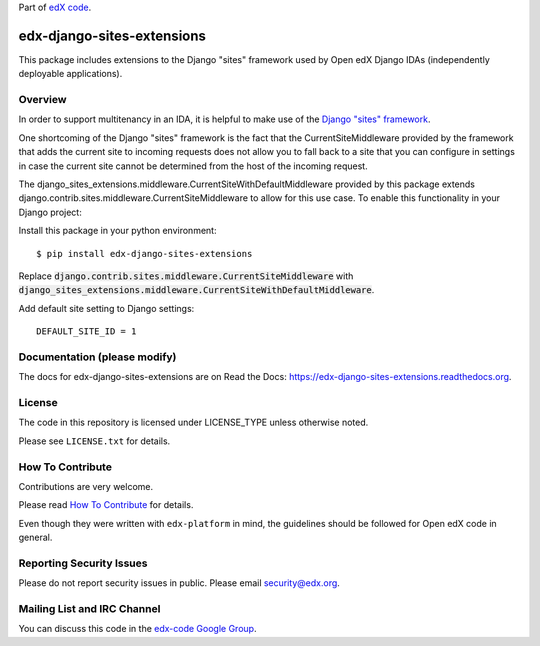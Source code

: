 Part of `edX code <http://code.edx.org/>`_.

edx-django-sites-extensions  |Travis| |Codecov|
===================================================
.. |Travis| image:: https://travis-ci.org/edx/edx-django-sites-extensions.svg?branch=master
.. Travis: https://travis-ci.org/edx/edx-django-sites-extensions

.. |Codecov| image:: http://codecov.io/github/edx/edx-django-sites-extensions/coverage.svg?branch=master
.. Codecov: http://codecov.io/github/edx/edx-django-sites-extensions?branch=master


This package includes extensions to the Django "sites" framework
used by Open edX Django IDAs (independently deployable applications).

Overview
------------------------

In order to support multitenancy in an IDA, it is helpful to make use of
the `Django "sites" framework <https://docs.djangoproject.com/en/1.9/ref/contrib/sites/>`_.

One shortcoming of the Django "sites" framework is the fact that the CurrentSiteMiddleware
provided by the framework that adds the current site to incoming requests does not allow
you to fall back to a site that you can configure in settings in case the current site
cannot be determined from the host of the incoming request.

The django_sites_extensions.middleware.CurrentSiteWithDefaultMiddleware provided by this package
extends django.contrib.sites.middleware.CurrentSiteMiddleware to allow for this use case. To enable
this functionality in your Django project::

Install this package in your python environment::

    $ pip install edx-django-sites-extensions

Replace :code:`django.contrib.sites.middleware.CurrentSiteMiddleware` with
:code:`django_sites_extensions.middleware.CurrentSiteWithDefaultMiddleware`.

Add default site setting to Django settings::

    DEFAULT_SITE_ID = 1

Documentation (please modify)
-----------------------------

The docs for edx-django-sites-extensions are on Read the Docs:  https://edx-django-sites-extensions.readthedocs.org.

License
-------

The code in this repository is licensed under LICENSE_TYPE unless
otherwise noted.

Please see ``LICENSE.txt`` for details.

How To Contribute
-----------------

Contributions are very welcome.

Please read `How To Contribute <https://github.com/edx/edx-platform/blob/master/CONTRIBUTING.rst>`_ for details.

Even though they were written with ``edx-platform`` in mind, the guidelines
should be followed for Open edX code in general.

Reporting Security Issues
-------------------------

Please do not report security issues in public. Please email security@edx.org.

Mailing List and IRC Channel
----------------------------

You can discuss this code in the `edx-code Google Group <https://groups.google.com/forum/#!forum/edx-code>`_.
